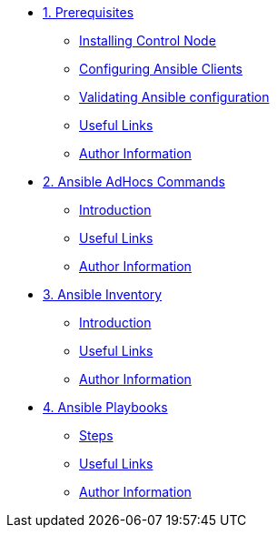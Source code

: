 * xref:01-prerequisites.adoc[1. Prerequisites]
** xref:01-prerequisites.adoc#installingcontrolnode[Installing Control Node]
** xref:01-prerequisites.adoc#configuringansibleclients[Configuring Ansible Clients]
** xref:01-prerequisites.adoc#validatingansibleconfiguration[Validating Ansible configuration]
** xref:01-prerequisites.adoc#usefullinks[Useful Links]
** xref:01-prerequisites.adoc#authorinformation[Author Information]

* xref:02-ansible-adhoc-commands.adoc[2. Ansible AdHocs Commands]
** xref:02-ansible-adhoc-commands.adoc#introduction[Introduction]
** xref:02-ansible-adhoc-commands.adoc#usefullinks[Useful Links]
** xref:02-ansible-adhoc-commands.adoc#authorinformation[Author Information]

* xref:03-ansible-inventory.adoc[3. Ansible Inventory]
** xref:03-ansible-inventory.adoc#introduction[Introduction]
** xref:03-ansible-inventory.adoc#usefullinks[Useful Links]
** xref:03-ansible-inventory.adoc#authorinformation[Author Information]

* xref:04-ansible-playbooks.adoc[4. Ansible Playbooks]
** xref:04-ansible-playbooks.adoc#steps[Steps]
** xref:04-ansible-playbooks.adoc#usefullinks[Useful Links]
** xref:04-ansible-playbooks.adoc#authorinformation[Author Information]